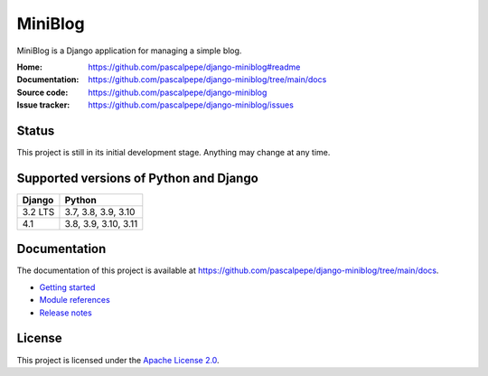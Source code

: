 ========
MiniBlog
========

.. image:: https://img.shields.io/pypi/l/django-miniblog
   :alt: Apache-2.0
   :target: https://github.com/pascalpepe/django-miniblog/blob/main/LICENSE

.. image:: https://img.shields.io/pypi/v/django-miniblog
   :alt: PyPI
   :target: https://pypi.org/project/django-miniblog/

.. image:: https://img.shields.io/pypi/pyversions/django-miniblog
   :alt: Python
   :target: https://pypi.org/project/django-miniblog/

.. image:: https://img.shields.io/pypi/djversions/django-miniblog?label=django
   :alt: Django
   :target: https://pypi.org/project/django-miniblog/

.. image:: https://github.com/pascalpepe/django-miniblog/actions/workflows/ci.yml/badge.svg
   :alt: CI
   :target: https://github.com/pascalpepe/django-miniblog/actions/workflows/ci.yml

MiniBlog is a Django application for managing a simple blog.

:Home: https://github.com/pascalpepe/django-miniblog#readme
:Documentation: https://github.com/pascalpepe/django-miniblog/tree/main/docs
:Source code: https://github.com/pascalpepe/django-miniblog
:Issue tracker: https://github.com/pascalpepe/django-miniblog/issues


Status
======

This project is still in its initial development stage. Anything may change at
any time.


Supported versions of Python and Django
=======================================

======= ====================
Django  Python
======= ====================
3.2 LTS 3.7, 3.8, 3.9, 3.10
------- --------------------
4.1     3.8, 3.9, 3.10, 3.11
======= ====================


Documentation
=============

The documentation of this project is available at
https://github.com/pascalpepe/django-miniblog/tree/main/docs.

- `Getting started <https://github.com/pascalpepe/django-miniblog/blob/main/docs/getting-started.rst>`_
- `Module references <https://github.com/pascalpepe/django-miniblog/tree/main/docs/references>`_
- `Release notes <https://github.com/pascalpepe/django-miniblog/tree/main/docs/releases>`_


License
=======

This project is licensed under the `Apache License 2.0 <http://www.apache.org/licenses/LICENSE-2.0>`_.
